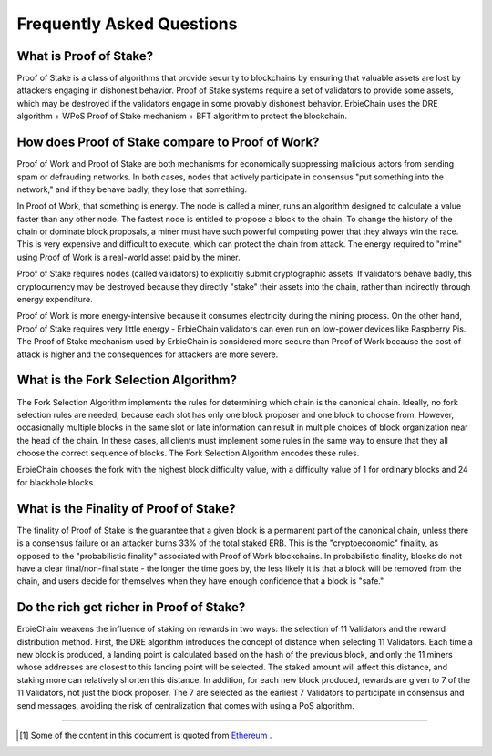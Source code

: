 Frequently Asked Questions
==========================================

What is Proof of Stake?
~~~~~~~~~~~~~~~~~~~~~~~~~~~~~~~~~~~~~~~~~~~~
Proof of Stake is a class of algorithms that provide security to blockchains by ensuring that valuable assets are lost by attackers engaging in dishonest behavior. Proof of Stake systems require a set of validators to provide some assets, which may be destroyed if the validators engage in some provably dishonest behavior. ErbieChain uses the DRE algorithm + WPoS Proof of Stake mechanism + BFT algorithm to protect the blockchain.

How does Proof of Stake compare to Proof of Work?
~~~~~~~~~~~~~~~~~~~~~~~~~~~~~~~~~~~~~~~~~~~~~~~~~~~~~
Proof of Work and Proof of Stake are both mechanisms for economically suppressing malicious actors from sending spam or defrauding networks. In both cases, nodes that actively participate in consensus "put something into the network," and if they behave badly, they lose that something.

In Proof of Work, that something is energy. The node is called a miner, runs an algorithm designed to calculate a value faster than any other node. The fastest node is entitled to propose a block to the chain. To change the history of the chain or dominate block proposals, a miner must have such powerful computing power that they always win the race. This is very expensive and difficult to execute, which can protect the chain from attack. The energy required to "mine" using Proof of Work is a real-world asset paid by the miner.

Proof of Stake requires nodes (called validators) to explicitly submit cryptographic assets. If validators behave badly, this cryptocurrency may be destroyed because they directly "stake" their assets into the chain, rather than indirectly through energy expenditure.

Proof of Work is more energy-intensive because it consumes electricity during the mining process. On the other hand, Proof of Stake requires very little energy - ErbieChain validators can even run on low-power devices like Raspberry Pis. The Proof of Stake mechanism used by ErbieChain is considered more secure than Proof of Work because the cost of attack is higher and the consequences for attackers are more severe.

What is the Fork Selection Algorithm?
~~~~~~~~~~~~~~~~~~~~~~~~~~~~~~~~~~~~~~~~~~~~~~~~~~
The Fork Selection Algorithm implements the rules for determining which chain is the canonical chain. Ideally, no fork selection rules are needed, because each slot has only one block proposer and one block to choose from. However, occasionally multiple blocks in the same slot or late information can result in multiple choices of block organization near the head of the chain. In these cases, all clients must implement some rules in the same way to ensure that they all choose the correct sequence of blocks. The Fork Selection Algorithm encodes these rules.

ErbieChain chooses the fork with the highest block difficulty value, with a difficulty value of 1 for ordinary blocks and 24 for blackhole blocks.

What is the Finality of Proof of Stake?
~~~~~~~~~~~~~~~~~~~~~~~~~~~~~~~~~~~~~~~~~~~~~~~~~~
The finality of Proof of Stake is the guarantee that a given block is a permanent part of the canonical chain, unless there is a consensus failure or an attacker burns 33% of the total staked ERB. This is the "cryptoeconomic" finality, as opposed to the "probabilistic finality" associated with Proof of Work blockchains. In probabilistic finality, blocks do not have a clear final/non-final state - the longer the time goes by, the less likely it is that a block will be removed from the chain, and users decide for themselves when they have enough confidence that a block is "safe."

Do the rich get richer in Proof of Stake?
~~~~~~~~~~~~~~~~~~~~~~~~~~~~~~~~~~~~~~~~~~~~~~~~~~
ErbieChain weakens the influence of staking on rewards in two ways: the selection of 11 Validators and the reward distribution method. First, the DRE algorithm introduces the concept of distance when selecting 11 Validators. Each time a new block is produced, a landing point is calculated based on the hash of the previous block, and only the 11 miners whose addresses are closest to this landing point will be selected. The staked amount will affect this distance, and staking more can relatively shorten this distance. In addition, for each new block produced, rewards are given to 7 of the 11 Validators, not just the block proposer. The 7 are selected as the earliest 7 Validators to participate in consensus and send messages, avoiding the risk of centralization that comes with using a PoS algorithm.

----

.. [#f1] Some of the content in this document is quoted from `Ethereum <https://ethereum.org/zh/developers/docs/consensus-mechanisms/pos/faqs/>`_ .



